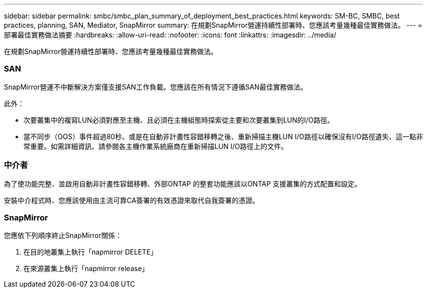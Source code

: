 ---
sidebar: sidebar 
permalink: smbc/smbc_plan_summary_of_deployment_best_practices.html 
keywords: SM-BC, SMBC, best practices, planning, SAN, Mediator, SnapMirror 
summary: 在規劃SnapMirror營運持續性部署時、您應該考量幾種最佳實務做法。 
---
= 部署最佳實務做法摘要
:hardbreaks:
:allow-uri-read: 
:nofooter: 
:icons: font
:linkattrs: 
:imagesdir: ../media/


[role="lead"]
在規劃SnapMirror營運持續性部署時、您應該考量幾種最佳實務做法。



=== SAN

SnapMirror營運不中斷解決方案僅支援SAN工作負載。您應該在所有情況下遵循SAN最佳實務做法。

此外：

* 次要叢集中的複寫LUN必須對應至主機、且必須在主機組態時探索從主要和次要叢集到LUN的I/O路徑。
* 當不同步（OOS）事件超過80秒、或是在自動非計畫性容錯移轉之後、重新掃描主機LUN I/O路徑以確保沒有I/O路徑遺失、這一點非常重要。如需詳細資訊、請參閱各主機作業系統廠商在重新掃描LUN I/O路徑上的文件。




=== 中介者

為了使功能完整、並啟用自動非計畫性容錯移轉、外部ONTAP 的整套功能應該以ONTAP 支援叢集的方式配置和設定。

安裝中介程式時、您應該使用由主流可靠CA簽署的有效憑證來取代自我簽署的憑證。



=== SnapMirror

您應依下列順序終止SnapMirror關係：

. 在目的地叢集上執行「napmirror DELETE」
. 在來源叢集上執行「napmirror release」


